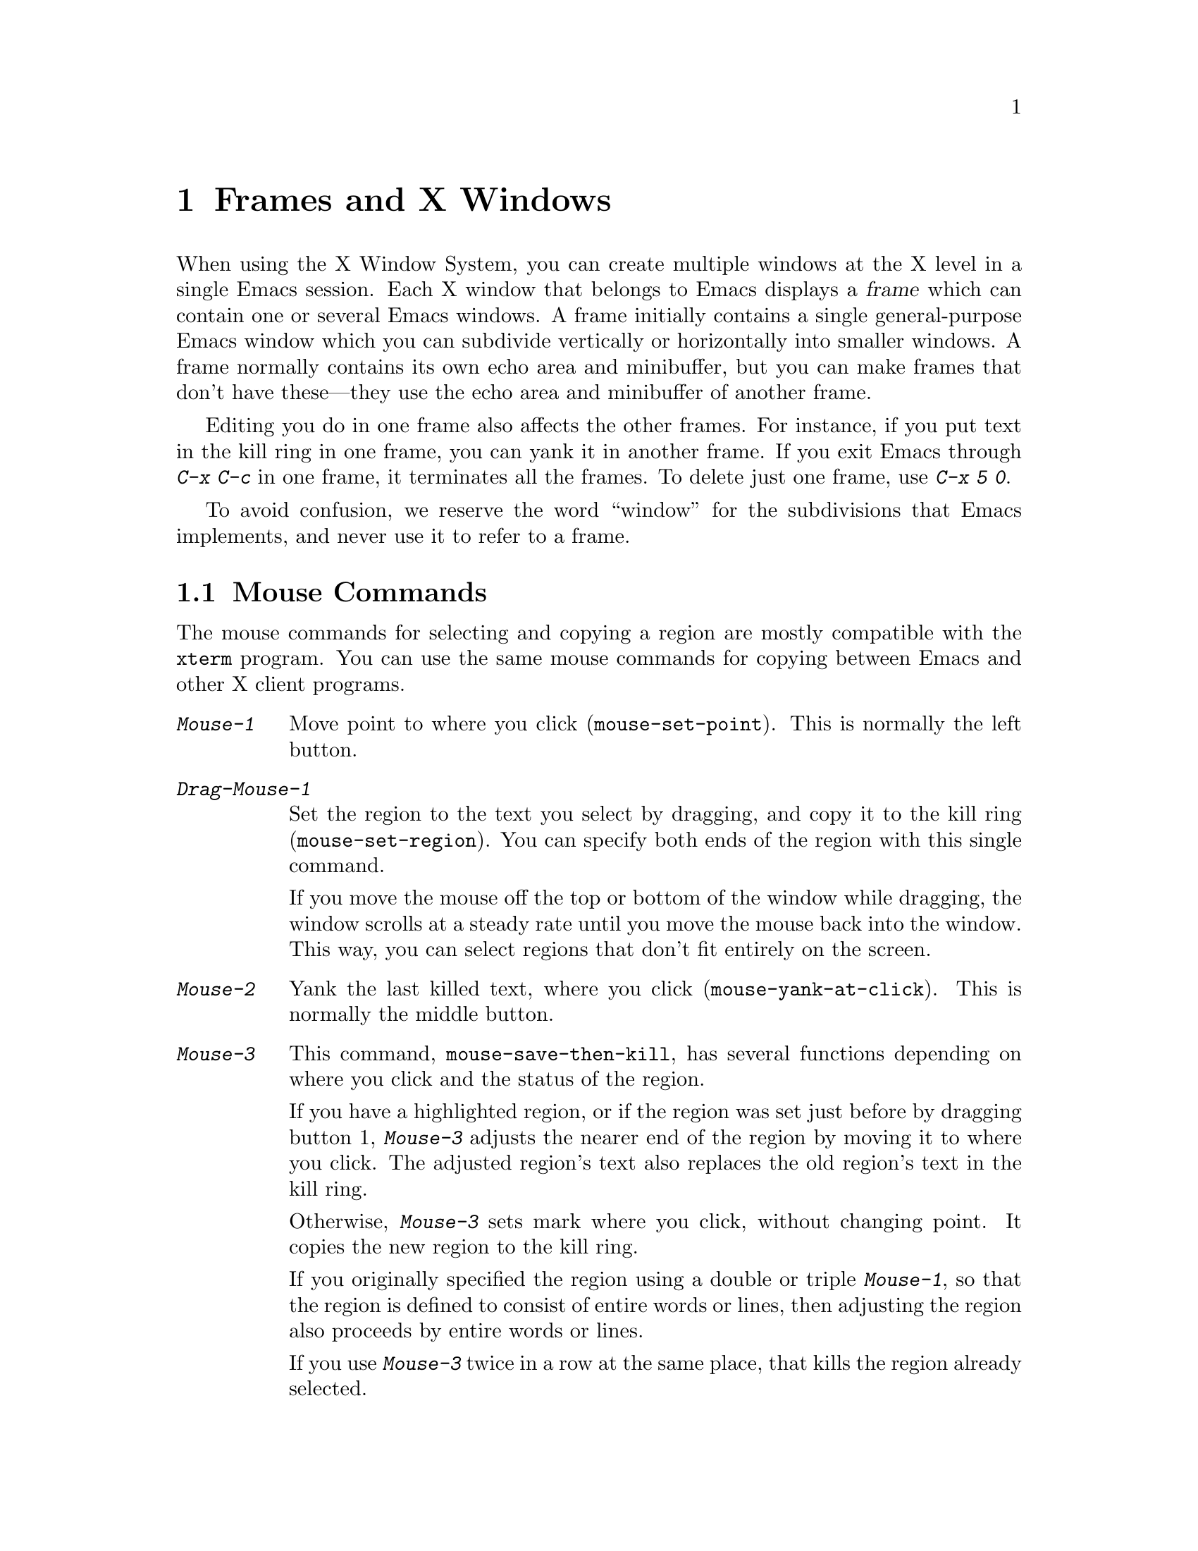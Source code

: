 @c This is part of the Emacs manual.
@c Copyright (C) 1985, 1986, 1987, 1993, 1994 Free Software Foundation, Inc.
@c See file emacs.texi for copying conditions.
@node Frames, Major Modes, Windows, Top
@chapter Frames and X Windows
@cindex frames

  When using the X Window System, you can create multiple windows at the
X level in a single Emacs session.  Each X window that belongs to Emacs
displays a @dfn{frame} which can contain one or several Emacs windows.
A frame initially contains a single general-purpose Emacs window which
you can subdivide vertically or horizontally into smaller windows.  A
frame normally contains its own echo area and minibuffer, but you can
make frames that don't have these---they use the echo area and
minibuffer of another frame.

  Editing you do in one frame also affects the other frames.  For
instance, if you put text in the kill ring in one frame, you can yank it
in another frame.  If you exit Emacs through @kbd{C-x C-c} in one frame,
it terminates all the frames.  To delete just one frame, use @kbd{C-x 5
0}.

  To avoid confusion, we reserve the word ``window'' for the
subdivisions that Emacs implements, and never use it to refer to a
frame.

@menu
* Mouse Commands::     Moving, cutting, and pasting, with the mouse.
* Secondary Selection::Cutting without altering point and mark.
* Mouse References::   Using the mouse to select an item from a list.
* Mode Line Mouse::    Mouse clicks on the mode line.
* Creating Frames::    Creating additional Emacs frames with various contents.
* Special Buffer Frames::  You can make certain buffers have their own frames.
* Frame Parameters::   Changing the colors and other modes of frames.
* Scroll Bars::	       How to enable and disable scroll bars; how to use them.
* Menu Bars::	       Enabling and disabling the menu bar.
* Faces::	       How to change the display style using faces.
* Modifying Faces::    How to change what a particular face looks like.
* Misc X::	       Iconifying and deleting frames.	Region highlighting.
@end menu

@node Mouse Commands
@section Mouse Commands
@cindex mouse buttons (what they do)

  The mouse commands for selecting and copying a region are mostly
compatible with the @code{xterm} program.  You can use the same mouse
commands for copying between Emacs and other X client programs.

@findex mouse-set-region
@findex mouse-set-point
@findex mouse-yank-at-click
@findex mouse-save-then-click
@kindex Mouse-1
@table @kbd
@item Mouse-1
Move point to where you click (@code{mouse-set-point}).
This is normally the left button.

@item Drag-Mouse-1
Set the region to the text you select by dragging, and copy it to the
kill ring (@code{mouse-set-region}).  You can specify both ends of
the region with this single command.

If you move the mouse off the top or bottom of the window while
dragging, the window scrolls at a steady rate until you move the mouse
back into the window.  This way, you can select regions that don't fit
entirely on the screen.

@item Mouse-2
Yank the last killed text, where you click (@code{mouse-yank-at-click}).
This is normally the middle button.

@item Mouse-3
This command, @code{mouse-save-then-kill}, has several functions
depending on where you click and the status of the region.

If you have a highlighted region, or if the region was set just before
by dragging button 1, @kbd{Mouse-3} adjusts the nearer end of the region
by moving it to where you click.  The adjusted region's text also
replaces the old region's text in the kill ring.

Otherwise, @kbd{Mouse-3} sets mark where you click, without changing
point.  It copies the new region to the kill ring.

If you originally specified the region using a double or triple
@kbd{Mouse-1}, so that the region is defined to consist of entire words
or lines, then adjusting the region also proceeds by entire words or
lines.

If you use @kbd{Mouse-3} twice in a row at the same place,
that kills the region already selected.

@item Double-Mouse-1
This key sets the region around the word which you click on.

@item Double-Drag-Mouse-1
This key selects a region made up of the words that you drag across.

@item Triple-Mouse-1
This key sets the region around the line which you click on.

@item Triple-Drag-Mouse-1
This key selects a region made up of the lines that you drag across.
@end table

  The simplest way to kill text with the mouse is to press @kbd{Mouse-1}
at one end, then press @kbd{Mouse-3} twice at the other end.
@xref{Killing}.  To copy the text into the kill ring without deleting it
from the buffer, press @kbd{Mouse-3} just once---or just drag across the
text with @kbd{Mouse-1}.  Then you can copy it elsewhere by yanking it.

@vindex mouse-yank-at-point
  To yank the killed or copied text somewhere else, move the mouse there
and press @kbd{Mouse-2}.  @xref{Yanking}.  However, if
@code{mouse-yank-at-point} is non-@code{nil}, @kbd{Mouse-2} yanks at
point.  Then it does not matter precisely where you click; all that
matters is which window you click on.  The default value is @code{nil}.
This variable also effects yanking the secondary selection.

@cindex cutting and X
@cindex pasting and X
@cindex X cutting and pasting
@cindex X pasting and cutting
  To copy text to another X window, kill it or save it in the kill ring.
Under X, this also sets the @dfn{primary selection}.  Then use the
``paste'' or ``yank'' command of the program operating the other window
to insert the text from the selection.

  To copy text from another X window, use the ``cut'' or ``copy'' command
of the program operating the other window, to select the text you want.
Then yank it in Emacs with @kbd{C-y} or @kbd{Mouse-2}.

@cindex primary selection
@cindex cut buffer
@cindex selection, primary
  When Emacs puts text into the kill ring, or rotates text to the front
of the kill ring, it sets the @dfn{primary selection} in the X server.
This is how other X clients can access the text.  Emacs also stores the
text in the cut buffer, but only if the text is short enough
(@code{x-cut-buffer-max} specifies the maximum number of characters);
putting long strings in the cut buffer can be slow.

  The commands to yank the first entry in the kill ring actually check
first for a primary selection in another program; after that, they check
for text in the cut buffer.  If neither of those sources provides text
to yank, the kill ring contents are used.

@node Secondary Selection
@section Secondary Selection
@cindex secondary selection

  The @dfn{secondary selection} is another way of selecting text using
X.  It does not use point or the mark, so you can use it to kill text
without setting point or the mark.

@table @kbd
@findex mouse-set-secondary
@kindex M-Drag-Mouse-1
@item M-Drag-Mouse-1
Set the secondary selection, with one end at the place where you press
down the button, and the other end at the place where you release it
(@code{mouse-set-secondary}).  The highlighting appears and changes as
you drag.

If you move the mouse off the top or bottom of the window while
dragging, the window scrolls at a steady rate until you move the mouse
back into the window.  This way, you can mark regions that don't fit
entirely on the screen.

@findex mouse-start-secondary
@kindex M-Mouse-1
@item M-Mouse-1
Set one endpoint for the @dfn{secondary selection}
(@code{mouse-start-secondary}).

@findex mouse-secondary-save-then-kill
@kindex M-Mouse-3
@item M-Mouse-3
Make a secondary selection, using the place specified with @kbd{M-Mouse-1}
as the other end (@code{mouse-secondary-save-then-kill}).  A second click
at the same place kills the secondary selection just made.

@findex mouse-yank-secondary
@kindex M-Mouse-2
@item M-Mouse-2
Insert the secondary selection where you click
(@code{mouse-kill-secondary}).  This places point at the end of the
yanked text.
@end table

Double or triple clicking of @kbd{M-Mouse-1} operates on words and
lines, much like @kbd{Mouse-1}.

If @code{mouse-yank-at-point} is non-@code{nil}, @kbd{M-Mouse-2}
yanks at point.  Then it does not matter precisely where you click; all
that matters is which window you click on.  @xref{Mouse Commands}.

@node Mouse References
@section Following References with the Mouse

  Some Emacs buffers display lists of various sorts.  These include
lists of files, of buffers, of possible completions, of matches for
a pattern, and so on.

  Since yanking text into these buffers is not very useful, most of them
define @kbd{Mouse-2} specially, as a command to use or view the item you
click on.

  For example, if you click @kbd{Mouse-2} on a file name in a Dired
buffer, you visit the that file.  If you click @kbd{Mouse-2} on an error
message in the @samp{*Compilation*} buffer, you go to the source code
for that error message.  If you click @kbd{Mouse-2} on a completion in
the @samp{*Completions*} buffer, you choose that completion.

  You can usually tell when @kbd{Mouse-2} has this special sort of
meaning because the sensitive text highlights when you move the mouse
over it.

@node Mode Line Mouse
@section Mode Line Mouse Commands

  You can use mouse clicks on window mode lines to select and manipulate
windows.

@table @kbd
@item Mouse-1
@kbd{Mouse-1} on a mode line selects the window above.  By dragging
@kbd{Mouse-1} on the mode line, you can move it, thus changing the
height of the windows above and below.

@item Mouse-2
@kbd{Mouse-2} on a mode line expands that window to fill its frame.

@item Mouse-3
@kbd{Mouse-3} on a mode line deletes the window above.

@item C-Mouse-2
@kbd{C-Mouse-2} on a mode line splits the window above
horizontally, above the place in the mode line where you click.
@end table

  @kbd{C-Mouse-2} on a scroll bar splits the corresponding window
vertically.  @xref{Split Window}.

@node Creating Frames
@section Creating Frames
@cindex creating frames

@kindex C-x 5
  The prefix key @kbd{C-x 5} is analogous to @kbd{C-x 4}, with parallel
subcommands.  The difference is that @kbd{C-x 5} commands create a new
frame rather than just a new window in the selected frame  (@xref{Pop
Up Window}).  If an existing visible or iconified frame already displays
the requested material, these commands use the existing frame, after
raising or deiconifying as necessary. 

  The various @kbd{C-x 5} commands differ in how they find or create the
buffer to select:

@table @kbd
@item C-x 5 2
@kindex C-x 5 2
@findex make-frame
Create a new frame (@code{make-frame}).
@item C-x 5 b @var{bufname} @key{RET}
Select buffer @var{bufname} in another window.  This runs
@code{switch-to-buffer-other-frame}.
@item C-x 5 f @var{filename} @key{RET}
Visit file @var{filename} and select its buffer in another frame.  This
runs @code{find-file-other-frame}.  @xref{Visiting}.
@item C-x 5 d @var{directory} @key{RET}
Select a Dired buffer for directory @var{directory} in another frame.
This runs @code{dired-other-frame}.  @xref{Dired}.
@item C-x 5 m
Start composing a mail message in another frame.  This runs
@code{mail-other-frame}.  It is the other-frame variant of @kbd{C-x m}.
@xref{Sending Mail}.
@item C-x 5 .
Find a tag in the current tag table in another frame.  This runs
@code{find-tag-other-frame}, the multiple-frame variant of @kbd{M-.}.
@xref{Tags}.
@item C-x 5 r @var{filename} @key{RET}
@kindex C-x 5 r
@findex find-file-read-only-other-frame
Visit file @var{filename} read-only, and select its buffer in another
frame.  This runs @code{find-file-read-only-other-frame}.
@xref{Visiting}.
@end table

@cindex default-frame-alist
@cindex initial-frame-alist
  You can control the appearance of new frames you create by setting the
frame parameters in @code{default-frame-alist}.  You can use the
variable @code{initial-frame-alist} to specify parameters that affect
only the initial frame.  @xref{Initial Parameters,,, elisp, The Emacs
Lisp Manual}, for more information.

@node Special Buffer Frames
@section Special Buffer Frames

@vindex special-display-buffer-names
  You can make certain chosen buffers, for which Emacs normally creates
a second window when you have just one window, appear in special frames
of their own.  To do this, set the variable
@code{special-display-buffer-names} to a list of buffer names; any
buffer whose name is in that list automatically gets a special frame
when it is to be displayed in another window.

  For example, if you set the variable this way,

@example
(setq special-display-buffer-names
      '("*Completions*" "*grep*" "*tex-shell*"))
@end example

@noindent
then completion lists, @code{grep} output and the @TeX{} mode shell
buffer get individual frames of their own.  These frames, and the
windows in them, are never automatically split or reused for any other
buffers.  They continue to show the buffers they were created for,
unless you alter them by hand.  Killing the special buffer deletes its
frame automatically.

@vindex special-display-regexps
  More generally, you can set @code{special-display-regexps} to a list
of regular expressions; then a buffer gets its own frame if its name
matches any of those regular expressions. (Once again, this applies only
to buffers that normally get displayed for you in a separate window.)

@vindex special-display-frame-alist
  The variable @code{special-display-frame-alist} specifies the frame
parameters for these frames.  It has a default value, so you don't need
to set it.

@node Frame Parameters
@section Setting Frame Parameters
@cindex colors
@cindex Auto-Raise mode
@cindex Auto-Lower mode

  This section describes commands for altering the display style and
window management behavior of the selected frame.

@findex set-foreground-color
@findex set-background-color
@findex set-cursor-color
@findex set-mouse-color
@findex set-border-color
@findex auto-raise-mode
@findex auto-lower-mode
@table @kbd
@item M-x set-foreground-color @key{RET} @var{color} @key{RET}
Specify color @var{color} for the foreground of the selected frame.

@item M-x set-background-color @key{RET} @var{color} @key{RET}
Specify color @var{color} for the background of the selected frame.

@item M-x set-cursor-color @key{RET} @var{color} @key{RET}
Specify color @var{color} for the cursor of the selected frame.

@item M-x set-mouse-color @key{RET} @var{color} @key{RET}
Specify color @var{color} for the mouse cursor when it is over the
selected frame.

@item M-x set-border-color @key{RET} @var{color} @key{RET}
Specify color @var{color} for the border of the selected frame.

@item M-x auto-raise-mode
Toggle whether or not the selected frame should auto-raise.  Auto-raise
means that every time you move the mouse onto the frame, it raises the
frame.

Note that this auto-raise feature is implemented by Emacs itself.  Some
window managers also implement auto-raise.  If you enable auto-raise for
Emacs frames in your X window manager, it should work, but it is beyond
Emacs's control and therefore @code{auto-raise-mode} has no effect on
it.

@item M-x auto-lower-mode
Toggle whether or not the selected frame should auto-lower.
Auto-lower means that every time you move the mouse off of the frame,
the frame moves to the bottom of the stack of X windows.

The command @code{auto-lower-mode} has no effect on auto-lower
implemented by the X window manager.  To control that, you must use
the appropriate window manager features.

@findex set-default-font
@item M-x set-default-font @key{RET} @var{font} @key{RET}
Specify font @var{font} as the default for the selected frame. 
@xref{Font X}, for ways to list the available fonts on your system.

You can also set a frame's default font through a pop-up menu.
Press @kbd{C-Mouse-3} to activate this menu.
@end table

  In Emacs versions that use an X toolkit, the color-setting and
font-setting functions don't affect menus and the menu bar, since they
are displayed by their own widget classes.  To change the appearance of
the menus and menu bar, you must use X resources (@pxref{Resources X}).
@xref{Colors X}, regarding colors.  @xref{Font X}, regarding choice of
font.

  For information on frame parameters and customization, see @ref{Frame
Parameters,,, elisp, The Emacs Lisp Manual}.

@node Scroll Bars
@section Scroll Bars
@cindex Scroll Bar mode
@cindex mode, Scroll Bar

  When using X, Emacs normally makes a @dfn{scroll bar} at the right of
each Emacs window.  The scroll bar runs the height of the window, and
shows a moving rectangular inner box which represents the portion of the
buffer currently displayed.  The entire height of the scroll bar
represents the entire length of the buffer.

  You can use @kbd{Mouse-2} (normally, the middle button) in the scroll
bar to move or drag the inner box up and down.  If you move it to the
top of the scroll bar, you see the top of the buffer.  If you move it to
the bottom of the scroll bar, you see the bottom of the buffer.

  The left and right buttons in the scroll bar scroll by controlled
increments.  @kbd{Mouse-1} (normally, the left button) moves the line at
the level where you click up to the top of the window.  @kbd{Mouse-3}
(normally, the right button) moves the line at the top of the window
down to the level where you click.  By clicking repeatedly in the same
place, you can scroll by the same distance over and over.

  Aside from scrolling, you can also click @kbd{C-Mouse-2} in the scroll
bar to split a window vertically.  The split occurs on the line where
you click.

@findex scroll-bar-mode
  You can enable or disable Scroll Bar mode with the command @kbd{M-x
scroll-bar-mode}.  With no argument, it toggles the use of scroll bars.
With an argument, it turns use of scroll bars on if and only if the
argument is positive.  This command applies to all frames, including
frames yet to be created.

@findex toggle-scroll-bar
  To enable or disable scroll bars for just the selected frame, use the
@kbd{M-x toggle-scroll-bar} command.

@node Menu Bars
@section Menu Bars
@cindex Menu Bar mode
@cindex mode, Menu Bar

  By default, each Emacs frame has a menu bar at the top which you can
use to perform certain common operations.  There's no need to describe
them in detail here, as you can more easily see for yourself; also,
we may change them and add to them in subsequent Emacs versions.

  Each of the operations in the menu bar is bound to an ordinary Emacs
command which you can invoke equally well with @kbd{M-x} or with its own
key bindings.  The menu lists one equivalent key binding (if the command
has any) at the right margin.  To see the command's name and
documentation, type @kbd{C-h k} and then select the menu bar item you
are interested in.

  You can turn display of menu bars on or off with @kbd{M-x menu-bar-mode}.
With no argument, this command toggles Menu Bar mode, a minor mode.
With an argument, the command turns Menu Bar mode on if the argument
is positive, off if the argument is not positive.

@node Faces
@section Using Multiple Typefaces
@cindex faces

  When using Emacs with X, you can set up multiple styles of displaying
characters.  The aspects of style that you can control are the type
font, the foreground color, the background color, and whether to
underline.  Emacs 19.26 does not support faces on MS-DOS, but future
versions will support them partially (@pxref{MS-DOS}).

  The way you control display style is by defining named @dfn{faces}.
Each face can specify a type font, a foreground color, a background
color, and an underline flag; but it does not have to specify all of
them.

  The style of display used for a given character in the text is
determined by combining several faces.  Which faces to use is always set
up by Lisp programs, at present, by means of text properties and
overlays.  Any aspect of the display style that isn't specified by
overlays or text properties comes from the frame itself.

@findex list-faces-display
  To see what faces are currently defined, and what they look like, type
@kbd{M-x list-faces-display}.  It's possible for a given face to look
different in different frames; this command shows the appearance in the
frame in which you type it.  Here's a list of the standardly defined
faces:

@table @code
@item default
This face is used for ordinary text that doesn't specify any other face.
@item modeline
This face is used for mode lines.  By default, it's set up as the
inverse of the default face.  @xref{Display Vars}.
@item highlight
This face is used for highlighting portions of text, in various modes.
@item region
This face is used for displaying a selected region.
@item secondary-selection
This face is used for displaying a secondary selection (@pxref{Secondary
Selection}).
@item bold
This face uses a bold variant of the default font, if it has one.
@item italic
This face uses an italic variant of the default font, if it has one.
@item bold-italic
This face uses a bold italic variant of the default font, if it has one.
@item underline
This face underlines text.
@end table

@cindex @code{region} face
@cindex region highlighting
  When Transient Mark mode is enabled, the text of the region is
highlighted when the mark is active.  This uses the face named
@code{region}; you can control the style of highlighting by changing the
style of this face (@pxref{Modifying Faces}).  @xref{Transient Mark},
for more information about Transient Mark mode and activation and
deactivation of the mark.

  One easy way to use faces is to turn on Font-Lock mode.
This minor mode, which is always local to a particular buffer, arranges
to choose faces according to the syntax of the text you are editing.
It can recognize comments and strings in any major mode; for several
major modes, it can also recognize and properly highlight various other
important parts of the text.  To get the full benefit of Font-Lock mode,
you need to choose a default font which has bold, italic, and bold-italic
variants.

@node Modifying Faces
@section Modifying Faces

  Here are the commands users can use to change the font of a face:

@cindex bold font
@cindex italic font
@cindex fonts and faces
@findex set-face-font
@findex make-face-bold
@findex make-face-italic
@findex make-face-bold-italic
@findex make-face-unbold
@findex make-face-unitalic
@table @kbd
@item M-x set-face-font @key{RET} @var{face} @key{RET} @var{font} @key{RET}
Change face @var{face} to use font @var{font}.  @xref{Font X}, for more
information about font naming under X.

@item M-x make-face-bold @key{RET} @var{face} @key{RET}
Convert face @var{face} to use a bold version of its current font.

@item M-x make-face-italic @key{RET} @var{face} @key{RET}
Convert face @var{face} to use a italic version of its current font.

@item M-x make-face-bold-italic @key{RET} @var{face} @key{RET}
Convert face @var{face} to use a bold-italic version of its current font.

@item M-x make-face-unbold @key{RET} @var{face} @key{RET}
Convert face @var{face} to use a non-bold version of its current font.

@item M-x make-face-unitalic @key{RET} @var{face} @key{RET}
Convert face @var{face} to use a non-italic version of its current font.
@end table

  Here are the commands for setting the colors and underline flag of a
face:

@cindex underlining and faces
@cindex inverse video and faces
@cindex colors and faces
@findex set-face-foreground
@findex set-face-background
@findex set-face-underline-p
@findex invert-face
@table @kbd
@item M-x set-face-foreground @key{RET} @var{face} @key{RET} @var{color} @key{RET}
Use color @var{color} for the foreground of characters in face @var{face}.

@item M-x set-face-background @key{RET} @var{face} @key{RET} @var{color} @key{RET}
Use color @var{color} for the background of characters in face @var{face}.

@item M-x set-face-underline-p @key{RET} @var{face} @key{RET} @var{flag} @key{RET}
Specify whether to underline characters in face @var{face}.

@item M-x invert-face @key{RET} @var{face} @key{RET}
Swap the foreground and background colors of face @var{face}.
@end table

  You can also use X resources to specify attributes of particular
faces.  @xref{Resources X}.

@node Misc X
@section Miscellaneous X Window Features

The following commands do user-level management of frames under a window
system:

@table @kbd
@item C-z
@kindex C-z @r{(X windows)}
@findex iconify-or-deiconify-frame
To iconify the selected Emacs frame, type @kbd{C-z}
(@code{iconify-or-deiconify-frame}).  The normal meaning of @kbd{C-z},
to suspend Emacs, is not useful under a window system, so it has a
different binding in that case.

If you type this command on an Emacs frame's icon, it deiconifies the frame.

@item C-x 5 0
@kindex C-x 5 0
@findex delete-frame
To delete the selected frame, type @kbd{C-x 5 0} (@code{delete-frame}).
This is not allowed if there is only one frame.

@item M-x transient-mark-mode
Under X Windows, when Transient Mark mode is enabled, Emacs highlights
the region when the mark is active.  This feature is the main motive for
using Transient Mark mode.  To toggle the state of this mode, use the
command @kbd{M-x transient-mark-mode}.  @xref{Mark}.
@end table

